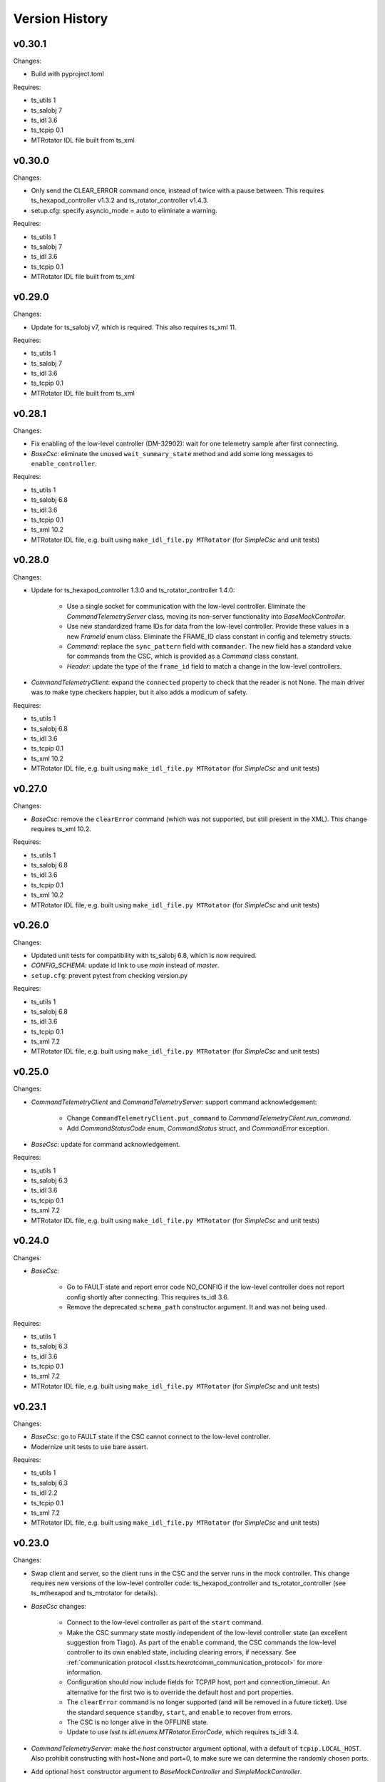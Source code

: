.. py:currentmodule:: lsst.ts.hexrotcomm

.. _lsst.ts.hexrotcomm.version_history:

###############
Version History
###############

v0.30.1
-------

Changes:

* Build with pyproject.toml

Requires:

* ts_utils 1
* ts_salobj 7
* ts_idl 3.6
* ts_tcpip 0.1
* MTRotator IDL file built from ts_xml

v0.30.0
-------

Changes:

* Only send the CLEAR_ERROR command once, instead of twice with a pause between.
  This requires ts_hexapod_controller v1.3.2 and ts_rotator_controller v1.4.3.
* setup.cfg: specify asyncio_mode = auto to eliminate a warning.

Requires:

* ts_utils 1
* ts_salobj 7
* ts_idl 3.6
* ts_tcpip 0.1
* MTRotator IDL file built from ts_xml

v0.29.0
-------

Changes:

* Update for ts_salobj v7, which is required.
  This also requires ts_xml 11.

Requires:

* ts_utils 1
* ts_salobj 7
* ts_idl 3.6
* ts_tcpip 0.1
* MTRotator IDL file built from ts_xml

v0.28.1
-------

Changes:

* Fix enabling of the low-level controller (DM-32902): wait for one telemetry sample after first connecting.
* `BaseCsc`: eliminate the unused ``wait_summary_state`` method and add some long messages to ``enable_controller``.

Requires:

* ts_utils 1
* ts_salobj 6.8
* ts_idl 3.6
* ts_tcpip 0.1
* ts_xml 10.2
* MTRotator IDL file, e.g. built using ``make_idl_file.py MTRotator`` (for `SimpleCsc` and unit tests)

v0.28.0
-------

Changes:

* Update for ts_hexapod_controller 1.3.0 and ts_rotator_controller 1.4.0:

    * Use a single socket for communication with the low-level controller.
      Eliminate the `CommandTelemetryServer` class, moving its non-server functionality into `BaseMockController`.

    * Use new standardized frame IDs for data from the low-level controller.
      Provide these values in a new `FrameId` enum class.
      Eliminate the FRAME_ID class constant in config and telemetry structs.

    * `Command`: replace the ``sync_pattern`` field with ``commander``.
      The new field has a standard value for commands from the CSC, which is provided as a `Command` class constant.

    * `Header`: update the type of the ``frame_id`` field to match a change in the low-level controllers.

* `CommandTelemetryClient`: expand the ``connected`` property to check that the reader is not None.
  The main driver was to make type checkers happier, but it also adds a modicum of safety.

Requires:

* ts_utils 1
* ts_salobj 6.8
* ts_idl 3.6
* ts_tcpip 0.1
* ts_xml 10.2
* MTRotator IDL file, e.g. built using ``make_idl_file.py MTRotator`` (for `SimpleCsc` and unit tests)

v0.27.0
-------

Changes:

* `BaseCsc`: remove the ``clearError`` command (which was not supported, but still present in the XML).
  This change requires ts_xml 10.2.

Requires:

* ts_utils 1
* ts_salobj 6.8
* ts_idl 3.6
* ts_tcpip 0.1
* ts_xml 10.2
* MTRotator IDL file, e.g. built using ``make_idl_file.py MTRotator`` (for `SimpleCsc` and unit tests)

v0.26.0
-------

Changes:

* Updated unit tests for compatibility with ts_salobj 6.8, which is now required.
* `CONFIG_SCHEMA`: update id link to use `main` instead of `master`.
* ``setup.cfg``: prevent pytest from checking version.py

Requires:

* ts_utils 1
* ts_salobj 6.8
* ts_idl 3.6
* ts_tcpip 0.1
* ts_xml 7.2
* MTRotator IDL file, e.g. built using ``make_idl_file.py MTRotator`` (for `SimpleCsc` and unit tests)

v0.25.0
-------

Changes:

* `CommandTelemetryClient` and `CommandTelemetryServer`: support command acknowledgement:

    * Change ``CommandTelemetryClient.put_command`` to `CommandTelemetryClient.run_command`.
    * Add `CommandStatusCode` enum, `CommandStatus` struct, and `CommandError` exception.

* `BaseCsc`: update for command acknowledgement.

Requires:

* ts_utils 1
* ts_salobj 6.3
* ts_idl 3.6
* ts_tcpip 0.1
* ts_xml 7.2
* MTRotator IDL file, e.g. built using ``make_idl_file.py MTRotator`` (for `SimpleCsc` and unit tests)

v0.24.0
-------

Changes:

* `BaseCsc`:

    * Go to FAULT state and report error code NO_CONFIG if the low-level controller does not report config shortly after connecting.
      This requires ts_idl 3.6.
    * Remove the deprecated ``schema_path`` constructor argument.
      It and was not being used.

Requires:

* ts_utils 1
* ts_salobj 6.3
* ts_idl 3.6
* ts_tcpip 0.1
* ts_xml 7.2
* MTRotator IDL file, e.g. built using ``make_idl_file.py MTRotator`` (for `SimpleCsc` and unit tests)

v0.23.1
-------

Changes:

* `BaseCsc`: go to FAULT state if the CSC cannot connect to the low-level controller.
* Modernize unit tests to use bare assert.

Requires:

* ts_utils 1
* ts_salobj 6.3
* ts_idl 2.2
* ts_tcpip 0.1
* ts_xml 7.2
* MTRotator IDL file, e.g. built using ``make_idl_file.py MTRotator`` (for `SimpleCsc` and unit tests)

v0.23.0
-------

Changes:

* Swap client and server, so the client runs in the CSC and the server runs in the mock controller.
  This change requires new versions of the low-level controller code: ts_hexapod_controller and ts_rotator_controller (see ts_mthexapod and ts_mtrotator for details).

* `BaseCsc` changes:

    * Connect to the low-level controller as part of the ``start`` command.
    * Make the CSC summary state mostly independent of the low-level controller state (an excellent suggestion from Tiago).
      As part of the ``enable`` command, the CSC commands the low-level controller to its own enabled state,
      including clearing errors, if necessary.
      See :ref:`communication protocol <lsst.ts.hexrotcomm_communication_protocol>` for more information.
    * Configuration should now include fields for TCP/IP host, port and connection_timeout.
      An alternative for the first two is to override the default host and port properties.
    * The ``clearError`` command is no longer supported (and will be removed in a future ticket).
      Use the standard sequence ``standby``, ``start``, and ``enable`` to recover from errors.
    * The CSC is no longer alive in the OFFLINE state.
    * Update to use `lsst.ts.idl.enums.MTRotator.ErrorCode`, which requires ts_idl 3.4.

* `CommandTelemetryServer`: make the `host` constructor argument optional, with a default of ``tcpip.LOCAL_HOST``.
  Also prohibit constructing with host=None and port=0, to make sure we can determine the randomly chosen ports.
* Add optional ``host`` constructor argument to `BaseMockController` and `SimpleMockController`.
* Add a ``Jenkinsfile``.
* setup.cfg: add [options] section.

Requires:

* ts_utils 1
* ts_salobj 6.3
* ts_idl 2.2
* ts_tcpip 0.1
* ts_xml 7.2
* MTRotator IDL file, e.g. built using ``make_idl_file.py MTRotator`` (for `SimpleCsc` and unit tests)

v0.22.0
-------

Changes:

* Make state transition commands more reliable and more efficient:
  allow more time for the low-level controller to implement the change,
  and stop waiting as soon as the change is reported.
* Updated to use ts_utils, which is required.
* `BaseCsc`:

    * Add ``wait_summary_state`` method.
    * ``assert_summary_state`` method: deprecate the ``isbefore`` argument.

* `CommandTelemetryServer`:

    * Remove the `skip` argument of the ``next_telemetry`` method.
      It is much better to check each telemetry packet for the data you are awaiting.
    * Remove diagnostic print statements.

* `test_command_telemetry_server.py`: fix test cleanup, which was not running due to a typo.

Requires:

* ts_utils 1
* ts_salobj 6.3
* ts_idl 2.2
* ts_tcpip 0.1
* ts_xml 7.2
* MTRotator IDL file, e.g. built using ``make_idl_file.py MTRotator`` (for `SimpleCsc` and unit tests)

v0.21.0
-------

Deprecations:

* You should obtain the following from ts_tcpip: OneClientServer, close_stream_writer, read_into, write_from, LOCAL_HOST.
  At some point these symbols will no longer be available from ts_hexrotcomm.

Changes:

* Use the new ts_tcpip package.
  Temporarily make the symbols that moved available in lsst.ts.hexrotcomm, for backwards compatibility.
* Test black formatting with pytest instead of a custom unit test.

Requires:

* ts_salobj 6.3
* ts_idl 2.2
* ts_tcpip 0.1
* ts_xml 7.2
* MTRotator IDL file, e.g. built using ``make_idl_file.py MTRotator`` (for `SimpleCsc` and unit tests)

v0.20.0
-------

* Change message headers to use TAI unix time.
  Rename the fields from tv_sec, tv_nsec to tai_sec, tai_nsec and set them accordingly.
  Note that this requires a corresponding update to the low-level rotator and hexapod controllers
  (see `DM-26451 <https://jira.lsstcorp.org/browse/DM-26451>`_
  and `DM-30120 <https://jira.lsstcorp.org/browse/DM-30120>`_)

Requires:

* ts_salobj 6.3
* ts_idl 2.2
* ts_xml 7.2
* MTRotator IDL file, e.g. built using ``make_idl_file.py MTRotator`` (for `SimpleCsc` and unit tests)

v0.19.0
-------

* Update for changes to the low-level hexapod and rotator TCP/IP interfaces:
  remove the mjd and mjd_frac fields from config and telemetry headers.

Requires:

* ts_salobj 6.3
* ts_idl 2.2
* ts_xml 7.2
* MTRotator IDL file, e.g. built using ``make_idl_file.py MTRotator`` (for `SimpleCsc` and unit tests)

v0.18.1
-------

* `BaseCsc`: bug fix: ``run_commands`` did not acquire the new ``write_lock``.
* `BaseCsc`: change ``assert_enabled`` to check that the CSC can command the low-level controller
  (like the other, similar, assert methods).
* `BaseCsc`: added method ``basic_run_command``.

Requires:

* ts_salobj 6.3
* ts_idl 2.2
* ts_xml 7.2
* MTRotator IDL file, e.g. built using ``make_idl_file.py MTRotator`` (for `SimpleCsc` and unit tests)

v0.18.0
-------

* `BaseCsc`: add ``write_lock`` attribute and aquire this lock while writing a command to the low-level controller.
  You should acquire this lock before cancelling any task that sends commands to the low-level controller,
  to prevent writing partial commands and leaving data in the TCP/IP stream buffer.

Requires:

* ts_salobj 6.3
* ts_idl 2.2
* ts_xml 7.2
* MTRotator IDL file, e.g. built using ``make_idl_file.py MTRotator`` (for `SimpleCsc` and unit tests)

v0.17.1
-------

* Format the code with black 20.8b1.

Requires:

* ts_salobj 6.3
* ts_idl 2.2
* ts_xml 7.2
* MTRotator IDL file, e.g. built using ``make_idl_file.py MTRotator`` (for `SimpleCsc` and unit tests)

v0.17.0
-------

* `close_stream_writer`: swallow `ConnectionResetError`, since this means the writer is closing or closed.
* `OneClientServer`: bug fix: ``connect_callback`` was not reliably called by ``close_client``.
* `SimpleCsc`: update to write the ``rotation`` MTRotator telemetry topic,
  instead of the deprecated ``application`` telemetry topic.
* `CommandTelemetryClient`: always set a writer attribute to `None` when closing it,
  to eliminate any danger of trying to close a writer twice.
* Use `unittest.IsolatedAsyncioTestCase` instead of the abandoned asynctest package.

Requires:

* ts_salobj 6.3
* ts_idl 2.2
* ts_xml 7.2
* MTRotator IDL file, e.g. built using ``make_idl_file.py MTRotator`` (for `SimpleCsc` and unit tests)

v0.16.0
-------

* `BaseCsc`: add ``config_schema`` constructor argument.
  This requires ts_salobj 6.3.
* `SimpleCsc`: specify config schema using the ``config_schema`` argument.
* Delete obsolete file ``schema/MTRotator.yaml``.

Requires:

* ts_salobj 6.3
* ts_idl 2.2
* ts_xml 7.2
* MTRotator IDL file, e.g. built using ``make_idl_file.py MTRotator`` (for `SimpleCsc` and unit tests)

v0.15.0
-------

* Update for ts_xml 7.2 (which is required for the unit tests to pass): add ``do_fault`` method to `SimpleCsc`.
* `CommandTelemetryServer`: improve handling of invalid headers:

    * Flush the remaining data and try to continue, instead of disconnecting.
    * Print the header bytes when an unrecognized frame ID is read.
* `OneClientServer`: bug fix: only set connected_task result if not already done.
* Modernize ``doc/conf.py`` for documenteer 0.6.

Requires:

* ts_salobj 6.1
* ts_idl 2.2
* ts_xml 7.2
* MTRotator IDL file, e.g. built using ``make_idl_file.py MTRotator`` (for `SimpleCsc` and unit tests)

v0.14.0
-------

* Support different ports for different CSCs:

    * Eliminate COMMAND_PORT and TELEMETRY_PORT constants.
    * `CommandTelemetryServer`: replace use_random_port argument with port.
    * `CommandTelemetryClient` and `BaseMockController`: make the command_port and telemetry_port arguments required.

Requires:

* ts_salobj 6.1
* ts_idl 2.2
* ts_xml 7
* MTRotator IDL file, e.g. built using ``make_idl_file.py MTRotator`` (for `SimpleCsc` and unit tests)

v0.13.0
-------

* Add optional ``set_simulation_mode`` constructor argument to `BaseCsc` and `SimpleCsc`.
  This is a backwards compatible change.

Requires:

* ts_salobj 6.1
* ts_idl 2.2
* ts_xml 7
* MTRotator IDL file, e.g. built using ``make_idl_file.py MTRotator`` (for `SimpleCsc` and unit tests)

v0.12.1
-------

* Update Jenkinsfile.conda to use Jenkins Shared Library
* Pinned the ts-idl and ts-salobj version in conda recipe

Requires:

* ts_salobj 6.1
* ts_idl 2.2
* ts_xml 7
* MTRotator IDL file, e.g. built using ``make_idl_file.py MTRotator`` (for `SimpleCsc` and unit tests)

v0.12.0
-------

* Update the mock controller to make the time used in update_telemetry match the time in the header:

    * Update `CommandTelemetryClient.update_and_get_header` to return the current time in addition to the header,
      and update the call to `update_telemetry` to provide that time.
    * Update `BaseMockController,update_telemetry` and `SimpleMockController.update_telemetry` to receive time as an argument.

Requires:

* ts_salobj 6.1
* ts_idl 2.2
* ts_xml 7
* MTRotator IDL file, e.g. built using ``make_idl_file.py MTRotator`` (for `SimpleCsc` and unit tests)

v0.11.0
-------

* Update for ts_xml 7 and ts_idl 2.2:

    * Rename SAL component and ts_idl enum module ``Rotator`` to ``MTRotator``.

Requires:

* ts_salobj 6.1
* ts_idl 2.2
* ts_xml 7
* MTRotator IDL file, e.g. built using ``make_idl_file.py MTRotator`` (for `SimpleCsc` and unit tests)

v0.10.0
-------

* Update for ts_salobj 6.1.
* Update the handling of initial_state in `BaseCsc`:

    * If initial_state != OFFLINE then report all transitional summary states and controller states at startup.
    * Require initial_state = OFFLINE unless simulating.
* Add `BaseCscTestCase` with overridden versions of:

    * `BaseCscTestCase.make_csc`: read all but the final controller state at startup,
    * `BaseCscTestCase.check_bin_script`: set ``default_initial_state``.

Requires:

* ts_salobj 6.1
* ts_idl 2
* ts_xml 4.6 - 6
* Rotator IDL file, e.g. built using ``make_idl_file.py Rotator`` (for `SimpleCsc` and unit tests)

v0.9.0
======

* Add `close_stream_writer` function that closes an `asyncio.StreamWriter` and waits for it to close.
* Update code to wait for stream writers to close.

Requires:

* ts_salobj 5.11 - 6.0
* ts_idl 1 (with salobj 5) or 2 (with salobj 6)
* ts_xml 4.6 - 6
* Rotator IDL file, e.g. built using ``make_idl_file.py Rotator`` (for `SimpleCsc` and unit tests)

v0.8.0
======

Backward-incompatible changes:

* Remove ``BaseCscTestCase`` and ``CscCommander`` classes; use the versions in ts_salobj instead.
* Bug fix: `BaseCsc.get_config_pkg` returned "ts_config_ocs" instead of "ts_config_mttcs".

Changes:

* Add missing call to ``begin_start`` to `BaseCsc.do_start`.
* Make `BaseCsc.fault` raise `NotImplementedError`, since the low-level controller maintains the summary state and offers no command to transition to the FAULT state.

Requires:

* ts_salobj 5.11 - 6
* ts_idl 1 (with salobj 5) or 2 (with salobj 6)
* ts_xml 4.6 - 6
* Rotator IDL file, e.g. built using ``make_idl_file.py Rotator`` (for `SimpleCsc` and unit tests)

v0.7.0
======

Changes:

* Make `BaseCsc` a configurable CSC.

Requires:

* ts_salobj 5.11 - 6
* ts_idl 1 (with salobj 5) or 2 (with salobj 6)
* ts_xml 4.6 - 6
* Rotator IDL file, e.g. built using ``make_idl_file.py Rotator`` (for `SimpleCsc` and unit tests)

v0.6.0
======

Changes:

* Update for compatibility with ts_salobj 6.

Requires:

* ts_salobj 5.11 - 6
* ts_idl 1 (with salobj 5) or 2 (with salobj 6)
* ts_xml 4.6 - 6
* Rotator IDL file, e.g. built using ``make_idl_file.py Rotator`` (for `SimpleCsc` and unit tests)

v0.5.2
======

Changes:

* Add black to conda test dependencies

Requires:

* ts_salobj 5.11
* ts_idl 1
* ts_xml 4.6
* Rotator IDL file, e.g. built using ``make_idl_file.py Rotator`` (for `SimpleCsc` and unit tests)

v0.5.1
======

Changes:

* Add ``tests/test_black.py`` to verify that files are formatted with black.
  This requires ts_salobj 5.11 or later.
* Update `BaseCscTestCase.check_bin_script` to be compatible with ts_salobj 5.12.
* Fix f strings with no {}.
* Update ``.travis.yml`` to remove ``sudo: false`` to github travis checks pass once again.

Requires:

* ts_salobj 5.11
* ts_idl 1
* ts_xml 4.6
* Rotator IDL file, e.g. built using ``make_idl_file.py Rotator`` (for `SimpleCsc` and unit tests)

v0.5.0
======

Changes:

* Make `BaseCsc` forward compatible with ts_xml 5.2 and with explicitly listing which generic topics are used.

Requires:

* ts_salobj 5
* ts_idl 1
* ts_xml 4.6
* Rotator IDL file, e.g. built using ``make_idl_file.py Rotator`` (for `SimpleCsc` and unit tests)

v0.4.0
======

Changes:

* The clearError command in the mock controller now transitions to STANDBY instead of OFFLINE/AVAILABLE.
  This matches a recent change to the rotator controller and a planned change to the hexapod controller.
* Include conda package build configuration.
* Added a Jenkinsfile to support continuous integration and to build conda packages.
* Fixed a bug in `OneClientServer.close`: it would fail if called twice.

Requires:

* ts_salobj 5
* ts_idl 1
* ts_xml 4.6
* Rotator IDL file, e.g. built using ``make_idl_file.py Rotator`` (for `SimpleCsc` and unit tests)

v0.3.0
======

Major changes:

* Allow the ``connect_callback`` argument of `OneClientServer` to be `None`.
  That actually worked before, but it was not documented and resulted in an exception being logged for each callback.
* Code formatted by ``black``, with a pre-commit hook to enforce this. See the README file for configuration instructions.

Requires:

* ts_salobj 5
* ts_idl 1
* ts_xml 4.6
* Rotator IDL file, e.g. built using ``make_idl_file.py Rotator`` (for `SimpleCsc` and unit tests)

v0.2.0
======

Add `BaseCsc.make_command` and `BaseCsc.run_multiple_commands`.
Update for Rotator XML refinements.
Disambiguate the use of `cmd` (*warning*: not backwards compatible):

* Rename Command.cmd to Command.code
* Rename cmd argument to command for BaseCsc.run_command
  and CommandTelemetryServer.put_command

Requires:

* ts_salobj 5
* ts_idl 1
* ts_xml 4.6
* Rotator IDL file, e.g. built using ``make_idl_file.py Rotator`` (for `SimpleCsc` and unit tests)

v0.1.1
======

Fix an error in the MockController's CLEAR_ERROR command.

Requires:

* ts_salobj 5
* ts_idl 1
* Rotator IDL file, e.g. built using ``make_idl_file.py Rotator`` (for `SimpleCsc` and unit tests)

v0.1.0
======

Initial release.

Requires:

* ts_salobj 5
* ts_idl 1
* Rotator IDL file, e.g. built using ``make_idl_file.py Rotator`` (for `SimpleCsc` and unit tests)
